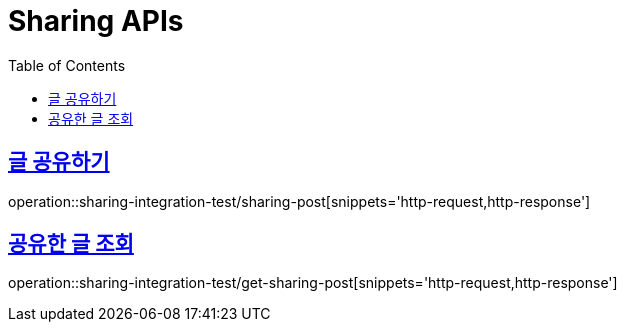 = Sharing APIs
:doctype: book
:icons: font
:source-highlighter: highlightjs
:toc: left
:toclevels: 2
:sectlinks:


== 글 공유하기

operation::sharing-integration-test/sharing-post[snippets='http-request,http-response']

== 공유한 글 조회

operation::sharing-integration-test/get-sharing-post[snippets='http-request,http-response']
